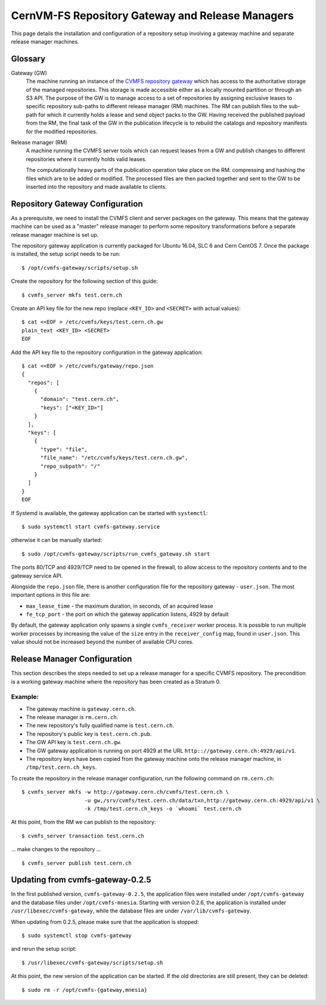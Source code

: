 .. _cpt_repository_gateway:

==================================================
 CernVM-FS Repository Gateway and Release Managers
==================================================

This page details the installation and configuration of a repository setup
involving a gateway machine and separate release manager machines.

Glossary
========

Gateway (GW)
  The machine running an instance of the `CVMFS repository gateway
  <https://github.com/cvmfs/cvmfs-gateway>`_ which
  has access to the authoritative storage of the managed repositories.
  This storage is made accessible either as a locally
  mounted partition or through an S3 API. The purpose of the GW is to
  manage access to a set of repositories by assigning exclusive leases
  to specific repository sub-paths to different release manager (RM)
  machines. The RM can publish files to the sub-path for which it
  currently holds a lease and send object packs to the GW. Having
  received the published payload from the RM, the final task of the GW
  in the publication lifecycle is to rebuild the catalogs and
  repository manifests for the modified repositories.

Release manager (RM)
  A machine running the CVMFS server tools which can request leases
  from a GW and publish changes to different repositories where it
  currently holds valid leases.

  The computationally heavy parts of the publication operation take
  place on the RM: compressing and hashing the files which are to be
  added or modified. The processed files are then packed together and
  sent to the GW to be inserted into the repository and made available
  to clients.

Repository Gateway Configuration
================================

As a prerequisite, we need to install the CVMFS client and server
packages on the gateway. This means that the gateway machine can be
used as a "master" release manager to perform some repository
transformations before a separate release manager machine
is set up.

The repository gateway application is currently packaged for Ubuntu
16.04, SLC 6 and Cern CentOS 7. Once the package is installed, the
setup script needs to be run: ::

  $ /opt/cvmfs-gateway/scripts/setup.sh

Create the repository for the following section of this guide: ::

  $ cvmfs_server mkfs test.cern.ch

Create an API key file for the new repo (replace ``<KEY_ID>`` and ``<SECRET>`` with actual values): ::

  $ cat <<EOF > /etc/cvmfs/keys/test.cern.ch.gw
  plain_text <KEY_ID> <SECRET>
  EOF

Add the API key file to the repository configuration in the gateway application: ::

  $ cat <<EOF > /etc/cvmfs/gateway/repo.json
  {
    "repos": [
      {
        "domain": "test.cern.ch",
        "keys": ["<KEY_ID>"]
      }
    ],
    "keys": [
      {
        "type": "file",
        "file_name": "/etc/cvmfs/keys/test.cern.ch.gw",
        "repo_subpath": "/"
      }
    ]
  }
  EOF

If Systemd is available, the gateway application can be started with ``systemctl``: ::

  $ sudo systemctl start cvmfs-gateway.service

otherwise it can be manually started: ::

  $ sudo /opt/cvmfs-gateway/scripts/run_cvmfs_gateway.sh start

The ports 80/TCP and 4929/TCP need to be opened in the firewall, to
allow access to the repository contents and to the gateway service
API.

Alongside the ``repo.json`` file, there is another configuration file
for the repository gateway - ``user.json``. The most important options
in this file are:

* ``max_lease_time`` - the maximum duration, in seconds, of an acquired lease
* ``fe_tcp_port`` - the port on which the gateway application listens,
  4929 by default

By default, the gateway application only spawns a single
``cvmfs_receiver`` worker process. It is possible to run multiple
worker processes by increasing the value of the ``size`` entry in the
``receiver_config`` map, found in ``user.json``. This value should not
be increased beyond the number of available CPU cores.

Release Manager Configuration
=============================

This section describes the steps needed to set up a release manager
for a specific CVMFS repository. The precondition is a working gateway
machine where the repository has been created as a Stratum 0.

Example:
--------

* The gateway machine is ``gateway.cern.ch``.
* The release manager is ``rm.cern.ch``.
* The new repository's fully qualified name is ``test.cern.ch``.
* The repository's public key is ``test.cern.ch.pub``.
* The GW API key is ``test.cern.ch.gw``.
* The GW gateway application is running on port 4929 at the URL ``http:://gateway.cern.ch:4929/api/v1``.
* The repository keys have been copied from the gateway machine onto
  the release manager machine, in ``/tmp/test.cern.ch_keys``.

To create the repository in the release manager configuration, run the following command on ``rm.cern.ch``: ::

  $ cvmfs_server mkfs -w http://gateway.cern.ch/cvmfs/test.cern.ch \
                      -u gw,/srv/cvmfs/test.cern.ch/data/txn,http://gateway.cern.ch:4929/api/v1 \
                      -k /tmp/test.cern.ch_keys -o `whoami` test.cern.ch

At this point, from the RM we can publish to the repository: ::

  $ cvmfs_server transaction test.cern.ch

... make changes to the repository ... ::

  $ cvmfs_server publish test.cern.ch


Updating from cvmfs-gateway-0.2.5
=================================

In the first published version, ``cvmfs-gateway-0.2.5``, the
application files were installed under ``/opt/cvmfs-gateway`` and the
database files under ``/opt/cvmfs-mnesia``. Starting with version 0.2.6,
the application is installed under ``/usr/libexec/cvmfs-gateway``, while
the database files are under ``/var/lib/cvmfs-gateway``.

When updating from 0.2.5, please make sure that the application is stopped: ::

  $ sudo systemctl stop cvmfs-gateway

and rerun the setup script: ::

  $ /usr/libexec/cvmfs-gateway/scripts/setup.sh

At this point, the new version of the application can be started. If the
old directories are still present, they can be deleted: ::

  $ sudo rm -r /opt/cvmfs-{gateway,mnesia}
